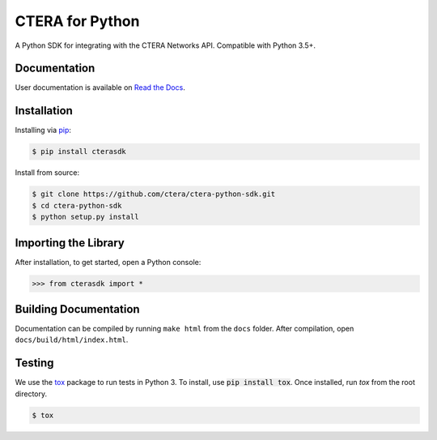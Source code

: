 ****************
CTERA for Python
****************
.. image:: https://travis-ci.com/ctera/ctera-python-sdk.svg?branch=master
   :target: https://travis-ci.com/ctera/ctera-python-sdk
.. image:: https://readthedocs.org/projects/ctera-python-sdk/badge/?version=latest
   :target: https://ctera-python-sdk.readthedocs.io/en/latest/?badge=latest
.. image:: https://snyk.io/test/github/ctera/ctera-python-sdk/badge.svg?targetFile=ut-requirements.txt
   :target: https://snyk.io/test/github/ctera/ctera-python-sdk?targetFile=ut-requirements.txt

A Python SDK for integrating with the CTERA Networks API. Compatible with Python
3.5+. 

Documentation
-------------
User documentation is available on `Read the Docs <http://ctera-python-sdk.readthedocs.org/>`_.

Installation
------------
Installing via `pip <https://pip.pypa.io/>`_:

.. code-block:: console

    $ pip install cterasdk

Install from source:

.. code-block:: console

   $ git clone https://github.com/ctera/ctera-python-sdk.git
   $ cd ctera-python-sdk
   $ python setup.py install

Importing the Library
---------------------
After installation, to get started, open a Python console:

.. code-block:: pycon

    >>> from cterasdk import *

Building Documentation
-------------------------
Documentation can be compiled by running ``make html`` from the ``docs``
folder. After compilation, open ``docs/build/html/index.html``. 

Testing
-------
We use the `tox <https://tox.readthedocs.org/>`_ package to run tests in Python
3. To install, use :code:`pip install tox`. Once installed, run `tox` from the
root directory.

.. code-block:: console

   $ tox
